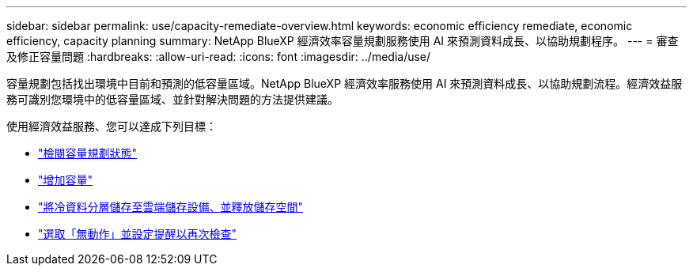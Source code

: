 ---
sidebar: sidebar 
permalink: use/capacity-remediate-overview.html 
keywords: economic efficiency remediate, economic efficiency, capacity planning 
summary: NetApp BlueXP 經濟效率容量規劃服務使用 AI 來預測資料成長、以協助規劃程序。 
---
= 審查及修正容量問題
:hardbreaks:
:allow-uri-read: 
:icons: font
:imagesdir: ../media/use/


[role="lead"]
容量規劃包括找出環境中目前和預測的低容量區域。NetApp BlueXP 經濟效率服務使用 AI 來預測資料成長、以協助規劃流程。經濟效益服務可識別您環境中的低容量區域、並針對解決問題的方法提供建議。

使用經濟效益服務、您可以達成下列目標：

* link:../use/capacity-review-status.html["檢閱容量規劃狀態"]
* link:../use/capacity-add.html["增加容量"]
* link:../use/capacity-tier-data.html["將冷資料分層儲存至雲端儲存設備、並釋放儲存空間"]
* link:../use/capacity-reminders.html["選取「無動作」並設定提醒以再次檢查"]

